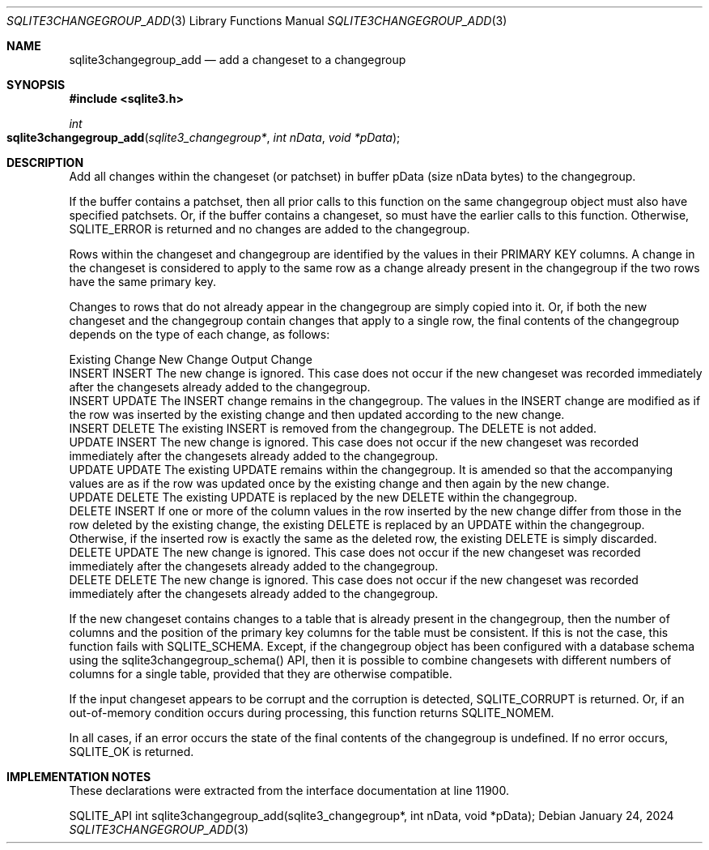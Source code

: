 .Dd January 24, 2024
.Dt SQLITE3CHANGEGROUP_ADD 3
.Os
.Sh NAME
.Nm sqlite3changegroup_add
.Nd add a changeset to a changegroup
.Sh SYNOPSIS
.In sqlite3.h
.Ft int
.Fo sqlite3changegroup_add
.Fa "sqlite3_changegroup*"
.Fa "int nData"
.Fa "void *pData"
.Fc
.Sh DESCRIPTION
Add all changes within the changeset (or patchset) in buffer pData
(size nData bytes) to the changegroup.
.Pp
If the buffer contains a patchset, then all prior calls to this function
on the same changegroup object must also have specified patchsets.
Or, if the buffer contains a changeset, so must have the earlier calls
to this function.
Otherwise, SQLITE_ERROR is returned and no changes are added to the
changegroup.
.Pp
Rows within the changeset and changegroup are identified by the values
in their PRIMARY KEY columns.
A change in the changeset is considered to apply to the same row as
a change already present in the changegroup if the two rows have the
same primary key.
.Pp
Changes to rows that do not already appear in the changegroup are simply
copied into it.
Or, if both the new changeset and the changegroup contain changes that
apply to a single row, the final contents of the changegroup depends
on the type of each change, as follows:
.Pp
  Existing Change New Change Output Change
  INSERT  INSERT   The new change is ignored.
This case does not occur if the new changeset was recorded immediately
after the changesets already added to the changegroup.
  INSERT  UPDATE   The INSERT change remains in the changegroup.
The values in the INSERT change are modified as if the row was inserted
by the existing change and then updated according to the new change.
  INSERT  DELETE   The existing INSERT is removed from the changegroup.
The DELETE is not added.
  UPDATE  INSERT   The new change is ignored.
This case does not occur if the new changeset was recorded immediately
after the changesets already added to the changegroup.
  UPDATE  UPDATE   The existing UPDATE remains within the changegroup.
It is amended so that the accompanying values are as if the row was
updated once by the existing change and then again by the new change.
  UPDATE  DELETE   The existing UPDATE is replaced by the new DELETE within
the changegroup.
  DELETE  INSERT   If one or more of the column values in the row inserted
by the new change differ from those in the row deleted by the existing
change, the existing DELETE is replaced by an UPDATE within the changegroup.
Otherwise, if the inserted row is exactly the same as the deleted row,
the existing DELETE is simply discarded.
  DELETE  UPDATE   The new change is ignored.
This case does not occur if the new changeset was recorded immediately
after the changesets already added to the changegroup.
  DELETE  DELETE   The new change is ignored.
This case does not occur if the new changeset was recorded immediately
after the changesets already added to the changegroup.
.Pp
If the new changeset contains changes to a table that is already present
in the changegroup, then the number of columns and the position of
the primary key columns for the table must be consistent.
If this is not the case, this function fails with SQLITE_SCHEMA.
Except, if the changegroup object has been configured with a database
schema using the sqlite3changegroup_schema() API, then it is possible
to combine changesets with different numbers of columns for a single
table, provided that they are otherwise compatible.
.Pp
If the input changeset appears to be corrupt and the corruption is
detected, SQLITE_CORRUPT is returned.
Or, if an out-of-memory condition occurs during processing, this function
returns SQLITE_NOMEM.
.Pp
In all cases, if an error occurs the state of the final contents of
the changegroup is undefined.
If no error occurs, SQLITE_OK is returned.
.Sh IMPLEMENTATION NOTES
These declarations were extracted from the
interface documentation at line 11900.
.Bd -literal
SQLITE_API int sqlite3changegroup_add(sqlite3_changegroup*, int nData, void *pData);
.Ed
